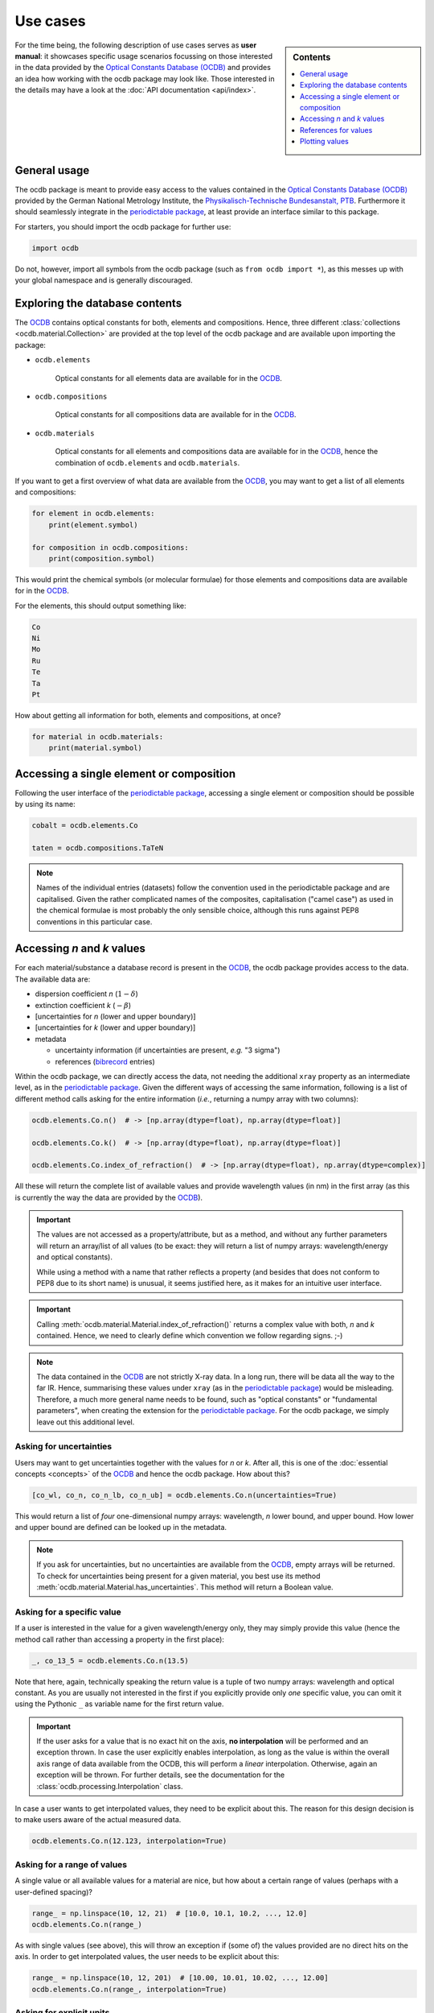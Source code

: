 .. _use_cases:

.. _periodictable: https://pypi.org/project/periodictable/

.. _OCDB: https://www.ocdb.ptb.de/

=========
Use cases
=========

.. sidebar:: Contents

    .. contents::
        :local:
        :depth: 1


For the time being, the following description of use cases serves as **user manual**: it showcases specific usage scenarios focussing on those interested in the data provided by the `Optical Constants Database (OCDB) <OCDB_>`_ and provides an idea how working with the ocdb package may look like. Those interested in the details may have a look at the :doc:`API documentation <api/index>`.


General usage
=============

The ocdb package is meant to provide easy access to the values contained in the `Optical Constants Database (OCDB) <OCDB_>`_ provided by the German National Metrology Institute, the `Physikalisch-Technische Bundesanstalt, PTB <https://www.ptb.de/>`_. Furthermore it should seamlessly integrate in the `periodictable package <periodictable_>`_, at least provide an interface similar to this package.

For starters, you should import the ocdb package for further use:

.. code-block::

    import ocdb


Do not, however, import all symbols from the ocdb package (such as ``from ocdb import *``), as this messes up with your global namespace and is generally discouraged.


Exploring the database contents
===============================

The `OCDB <OCDB_>`_ contains optical constants for both, elements and compositions. Hence, three different :class:`collections <ocdb.material.Collection>` are provided at the top level of the ocdb package and are available upon importing the package:

* ``ocdb.elements``

    Optical constants for all elements data are available for in the `OCDB <OCDB_>`_.

* ``ocdb.compositions``

    Optical constants for all compositions data are available for in the `OCDB <OCDB_>`_.

* ``ocdb.materials``

    Optical constants for all elements and compositions data are available for in the `OCDB <OCDB_>`_, hence the combination of ``ocdb.elements`` and ``ocdb.materials``.

If you want to get a first overview of what data are available from the `OCDB <OCDB_>`_, you may want to get a list of all elements and compositions:

.. code-block::

    for element in ocdb.elements:
        print(element.symbol)

    for composition in ocdb.compositions:
        print(composition.symbol)


This would print the chemical symbols (or molecular formulae) for those elements and compositions data are available for in the `OCDB <OCDB_>`_.


For the elements, this should output something like:

.. code-block:: text

    Co
    Ni
    Mo
    Ru
    Te
    Ta
    Pt


How about getting all information for both, elements and compositions, at once?

.. code-block::

    for material in ocdb.materials:
        print(material.symbol)


Accessing a single element or composition
=========================================

Following the user interface of the `periodictable package <https://pypi.org/project/periodictable/>`_, accessing a single element or composition should be possible by using its name:


.. code-block::

    cobalt = ocdb.elements.Co

    taten = ocdb.compositions.TaTeN


.. note::

    Names of the individual entries (datasets) follow the convention used in  the periodictable package and are capitalised. Given the rather complicated names of the composites, capitalisation ("camel case") as used in the chemical formulae is most probably the only sensible choice, although this runs against PEP8 conventions in this particular case.


Accessing *n* and *k* values
============================

For each material/substance a database record is present in the `OCDB <OCDB_>`_, the ocdb package provides access to the data. The available data are:

* dispersion coefficient *n* (:math:`1-{\delta}`)
* extinction coefficient *k* (:math:`-{\beta}`)
* [uncertainties for *n* (lower and upper boundary)]
* [uncertainties for *k* (lower and upper boundary)]
* metadata

  * uncertainty information (if uncertainties are present, *e.g.* "3 sigma")
  * references (`bibrecord <https://bibrecord.docs.till-biskup.de/>`_ entries)

Within the ocdb package, we can directly access the data, not needing the additional ``xray`` property as an intermediate level, as in the `periodictable package <periodictable_>`_. Given the different ways of accessing the same information, following is a list of different method calls asking for the entire information (*i.e.*, returning a numpy array with two columns):

.. code-block::

    ocdb.elements.Co.n()  # -> [np.array(dtype=float), np.array(dtype=float)]

    ocdb.elements.Co.k()  # -> [np.array(dtype=float), np.array(dtype=float)]

    ocdb.elements.Co.index_of_refraction()  # -> [np.array(dtype=float), np.array(dtype=complex)]


All these will return the complete list of available values and provide wavelength values (in nm) in the first array (as this is currently the way the data are provided by the `OCDB <OCDB_>`_).


.. important::

    The values are not accessed as a property/attribute, but as a method, and without any further parameters will return an array/list of all values (to be exact: they will return a list of numpy arrays: wavelength/energy and optical constants).

    While using a method with a name that rather reflects a property (and besides that does not conform to PEP8 due to its short name) is unusual, it seems justified here, as it makes for an intuitive user interface.


.. important::

    Calling :meth:`ocdb.material.Material.index_of_refraction()` returns a complex value with both, *n* and *k* contained. Hence, we need to clearly define which convention we follow regarding signs. ;-)


.. note::

    The data contained in the `OCDB <OCDB_>`_ are not strictly X-ray data. In a long run, there will be data all the way to the far IR. Hence, summarising these values under ``xray`` (as in the `periodictable package <periodictable_>`_) would be misleading. Therefore, a much more general name needs to be found, such as "optical constants" or "fundamental parameters", when creating the extension for the `periodictable package <periodictable_>`_. For the ocdb package, we simply leave out this additional level.


Asking for uncertainties
------------------------

Users may want to get uncertainties together with the values for *n* or *k*. After all, this is one of the :doc:`essential concepts <concepts>` of the `OCDB <OCDB_>`_ and hence the ocdb package. How about this?


.. code-block::

    [co_wl, co_n, co_n_lb, co_n_ub] = ocdb.elements.Co.n(uncertainties=True)


This would return a list of *four* one-dimensional numpy arrays: wavelength, *n* lower bound, and upper bound. How lower and upper bound are defined can be looked up in the metadata.


.. note::

    If you ask for uncertainties, but no uncertainties are available from the `OCDB <OCDB_>`_, empty arrays will be returned. To check for uncertainties being present for a given material, you best use its method :meth:`ocdb.material.Material.has_uncertainties`. This method will return a Boolean value.


Asking for a specific value
---------------------------

If a user is interested in the value for a given wavelength/energy only, they may simply provide this value (hence the method call rather than accessing a property in the first place):


.. code-block::

    _, co_13_5 = ocdb.elements.Co.n(13.5)


Note that here, again, technically speaking the return value is a tuple of two numpy arrays: wavelength and optical constant. As you are usually not interested in the first if you explicitly provide only *one* specific value, you can omit it using the Pythonic ``_`` as variable name for the first return value.


.. important::

    If the user asks for a value that is no exact hit on the axis, **no interpolation** will be performed and an exception thrown. In case the user explicitly enables interpolation, as long as the value is within the overall axis range of data available from the OCDB, this will perform a *linear* interpolation. Otherwise, again an exception will be thrown. For further details, see the documentation for the :class:`ocdb.processing.Interpolation` class.


In case a user wants to get interpolated values, they need to be explicit about this. The reason for this design decision is to make users aware of the actual measured data.


.. code-block::

    ocdb.elements.Co.n(12.123, interpolation=True)


Asking for a range of values
----------------------------

A single value or all available values for a material are nice, but how about a certain range of values (perhaps with a user-defined spacing)?


.. code-block::

    range_ = np.linspace(10, 12, 21)  # [10.0, 10.1, 10.2, ..., 12.0]
    ocdb.elements.Co.n(range_)


As with single values (see above), this will throw an exception if (some of) the values provided are no direct hits on the axis. In order to get interpolated values, the user needs to be explicit about this:

.. code-block::

    range_ = np.linspace(10, 12, 201)  # [10.00, 10.01, 10.02, ..., 12.00]
    ocdb.elements.Co.n(range_, interpolation=True)


Asking for explicit units
-------------------------

Although the primary data currently available from the `OCDB <OCDB_>`_ provide a wavelength scale (in nm), users may want to get other units (such as eV) as well:


.. code-block::

    ocdb.elements.Co.n(unit="eV")


References for values
=====================

One idea behind the ocdb package, besides providing uncertainties for the values, is to have "FAIR" and citable values/data. Hence, for each material/substance, there are references for the values that allows for citing the correct paper/source.

Thanks to the `bibrecord package <https://bibrecord.docs.till-biskup.de/>`_, accessing the bibliographic data of the relevant references should be straight-forward:

.. code-block::

    print(ocdb.elements.Co.references[0].to_string())

would result in the following string:

.. code-block:: text

    Qais Saadeh, Philipp Naujok, Devesh Thakare, Meiyi Wu, Vicky Philipsen, Frank Scholze, Christian Buchholz, Zanyar Salami, Yasser Abdulhadi, Danilo Ocaña García, Heiko Mentzel, Anja Babuschkin, Christian Laubis, Victor Soltwisch: On the optical constants of cobalt in the M-absorption edge region. Optik 273:17045, 2023.

For more options, *e.g.* a full BibTeX record, see the `bibrecord package <https://bibrecord.docs.till-biskup.de/>`_. Usually, a DOI will be available for each reference. Those interested in a quick and easy way to retrieve the reference may use something like:

.. code-block::

    print(ocdb.elements.Co.references[0].doi)

resulting (currently) in:

.. code-block:: text

    10.1016/j.ijleo.2022.170455

ready for copy&paste into your preferred literature search and retrieval tool.


Plotting values
===============

Plotting values should be straight-forward. However it is sometimes convenient to have plot methods for each material readily available. The following plots are immediately obvious:

* plot of *n* vs. wavelength
* plot of *k* vs. wavelength
* plot of both, *n* and *k*, vs. wavelength in one plot

  * two axes left and right, for *n* and *k*, respectively, and colour-coded for easily assigning the values to the axes.

* plot of *n* or *k* vs. wavelength with uncertainties
* plot of both, *n* and *k*, vs. wavelength with uncertainties in one plot

All plots should automatically provide correct axis labels and perhaps a title displaying the material the data are plotted for. In case of plotting both, *n* and *k* values, the two separate *y* axes are colour-coded to allow for easily assigning the data to their axes.


.. important::

    The ocdb package purposefully does *not* depend on Matplotlib, due to its many dependencies. Therefore, if you install ocdb without further explicit dependencies, you may not have Matplotlib available and plotting will not work. However, as soon as Matplotlib is available from within your Python installation/virtual environment, plotting as shown below will work.


In the simplest form, plotting data of a given substance is as easy as:

.. code-block::

    ocdb.elements.Co.plot()

This will simply plot the *n* values of the given dataset, in our case that of Cobalt.

Plots can be customised and controlled in quite some detail by specifying additional key--value pairs to the :meth:`ocdb.material.Material.plot` method:

.. code-block::

    ocdb.elements.Co.plot(values="both", uncertainties=True)

This would plot both, *n* and *k* values and graphically depict their uncertainties (if available). If no uncertainties are available, a warning should be issued.

Similarly, we may want to provide a range and unit for the *x* axis:

.. code-block::

    ocdb.elements.Co.plot(range=[80, 124], unit="eV")

    ocdb.elements.Co.plot(values="both", uncertainties=True, range=[80, 124], unit="eV")


.. todo::

    Plotting ranges and different units for the *x* axis are not yet implemented.


